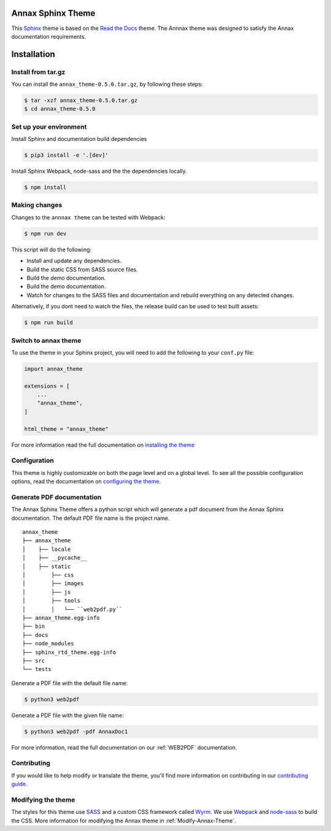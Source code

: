 ******************
Annax Sphinx Theme
******************

.. image:: https://img.shields.io/pypi/v/sphinx_rtd_theme.svg
   :target: https://pypi.python.org/pypi/sphinx_rtd_theme
   :alt: Pypi Version
.. image:: https://travis-ci.org/readthedocs/sphinx_rtd_theme.svg?branch=master
   :target: https://travis-ci.org/readthedocs/sphinx_rtd_theme
   :alt: Build Status
.. image:: https://img.shields.io/pypi/l/sphinx_rtd_theme.svg
   :target: https://pypi.python.org/pypi/sphinx_rtd_theme/
   :alt: License
.. image:: https://readthedocs.org/projects/sphinx-rtd-theme/badge/?version=latest
   :target: http://sphinx-rtd-theme.readthedocs.io/en/latest/?badge=latest
  :alt: Documentation Status

This Sphinx_ theme is based on the `Read the Docs`_ theme. The Annnax theme
was designed to satisfy the Annax documentation requirements.

.. _Sphinx: http://www.sphinx-doc.org
.. _Read the Docs: http://www.readthedocs.org

************
Installation
************

Install from tar.gz
===================

You can install the ``annax_theme-0.5.0.tar.gz``, by following these steps:

.. code:: console

    $ tar -xzf annax_theme-0.5.0.tar.gz
    $ cd annax_theme-0.5.0

Set up your environment
=======================

Install Sphinx and documentation build dependencies

.. code:: console

    $ pip3 install -e '.[dev]'

Install Sphinx Webpack, node-sass and the the dependencies locally.

.. code:: console

    $ npm install

Making changes
==============

Changes to the ``annnax theme`` can be tested with Webpack:

.. code:: console

    $ npm run dev

This script will do the following:

* Install and update any dependencies.
* Build the static CSS from SASS source files.
* Build the demo documentation.
* Build the demo documentation.
* Watch for changes to the SASS files and documentation and rebuild everything on any detected changes.

Alternatively, if you dont need to watch the files, the release build can be used to test built assets:

.. code:: console

    $ npm run build


Switch to annax theme
=====================

To use the theme in your Sphinx project, you will need to add the following to
your ``conf.py`` file:

.. code:: python

    import annax_theme

    extensions = [
        ...
        "annax_theme",
    ]

    html_theme = "annax_theme"

For more information read the full documentation on `installing the theme`_

.. _PyPI: https://pypi.python.org/pypi/sphinx_rtd_theme
.. _installing the theme: https://sphinx-rtd-theme.readthedocs.io/en/latest/installing.html

Configuration
=============

This theme is highly customizable on both the page level and on a global level.
To see all the possible configuration options, read the documentation on
`configuring the theme`_.

.. _configuring the theme: https://sphinx-rtd-theme.readthedocs.io/en/latest/configuring.html

Generate PDF documentation
==========================

The Annax Sphinx Theme offers a python script which will generate a pdf document from the
Annax Sphinx documentation. The default PDF file name is the project name.

::

    annax_theme
    ├── annax_theme
    │    ├── locale
    │    ├── __pycache__
    │    ├── static
    │        ├── css
    │        ├── images
    │        ├── js
    │        ├── tools
    │        │   └── ``web2pdf.py``
    ├── annax_theme.egg-info
    ├── bin
    ├── docs
    ├── node_modules
    ├── sphinx_rtd_theme.egg-info
    ├── src
    └── tests

Generate a PDF file with the default file name:

.. code:: console

    $ python3 web2pdf

Generate a PDF file with the given file name:

.. code:: console

    $ python3 web2pdf -pdf AnnaxDoc1

For more information, read the full documentation on our :ref:`WEB2PDF` documentation.

Contributing
============

If you would like to help modify or translate the theme, you'll find more
information on contributing in our `contributing guide`_.

.. _contributing guide: https://sphinx-rtd-theme.readthedocs.io/en/latest/contributing.html

Modifying the theme
===================

The styles for this theme use `SASS`_ and a custom CSS framework called `Wyrm`_.
We use `Webpack`_ and `node-sass`_ to build the CSS.
More information for modifying the Annax theme in :ref:`Modify-Annax-Theme`.

.. _SASS: http://www.sass-lang.com/
.. _Wyrm: https://github.com/snide/wyrm/
.. _Webpack: https://webpack.js.org/
.. _node-sass: https://github.com/sass/node-sass